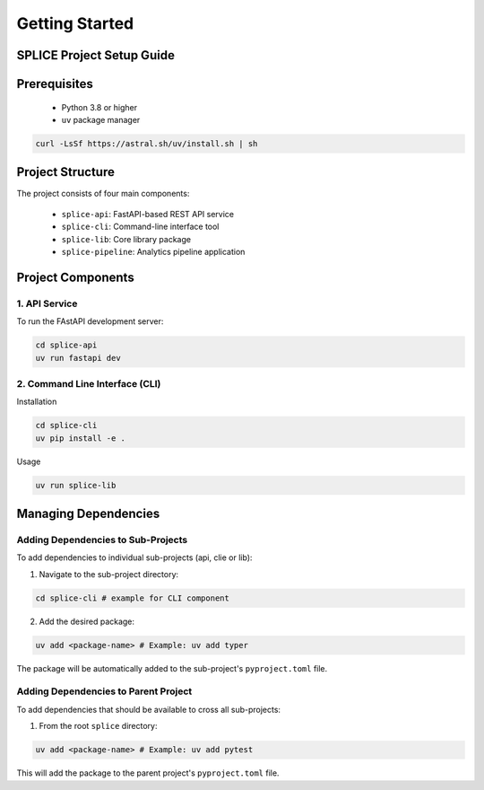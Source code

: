 Getting Started
===============

.. _setupGuide:

SPLICE Project Setup Guide
--------------------------

.. _prerequisites:

Prerequisites
-------------

   * Python 3.8 or higher
   * ``uv`` package manager

.. code-block:: console

   curl -LsSf https://astral.sh/uv/install.sh | sh

Project Structure
-----------------


The project consists of four main components:

   * \ ``splice-api``\: FastAPI-based REST API service
   * ``splice-cli``: Command-line interface tool
   * ``splice-lib``: Core library package
   * ``splice-pipeline``: Analytics pipeline application

Project Components
------------------

1. API Service
^^^^^^^^^^^^^^

To run the FAstAPI development server:

.. code-block:: console

  cd splice-api
  uv run fastapi dev

2. Command Line Interface (CLI)
^^^^^^^^^^^^^^^^^^^^^^^^^^^^^^^

Installation

.. code-block:: console

  cd splice-cli
  uv pip install -e . 

Usage

.. code-block:: console

  uv run splice-lib

Managing Dependencies
---------------------

Adding Dependencies to Sub-Projects
^^^^^^^^^^^^^^^^^^^^^^^^^^^^^^^^^^^

To add dependencies to individual sub-projects (api, clie or lib):

1. Navigate to the sub-project directory:

.. code-block:: console

  cd splice-cli # example for CLI component

2. Add the desired package:

.. code-block:: console

  uv add <package-name> # Example: uv add typer

The package will be automatically added to the sub-project's ``pyproject.toml`` file.

Adding Dependencies to Parent Project
^^^^^^^^^^^^^^^^^^^^^^^^^^^^^^^^^^^^^

To add dependencies that should be available to cross all sub-projects:

1. From the root ``splice`` directory:

.. code-block:: console

  uv add <package-name> # Example: uv add pytest

This will add the package to the parent project's ``pyproject.toml`` file.
